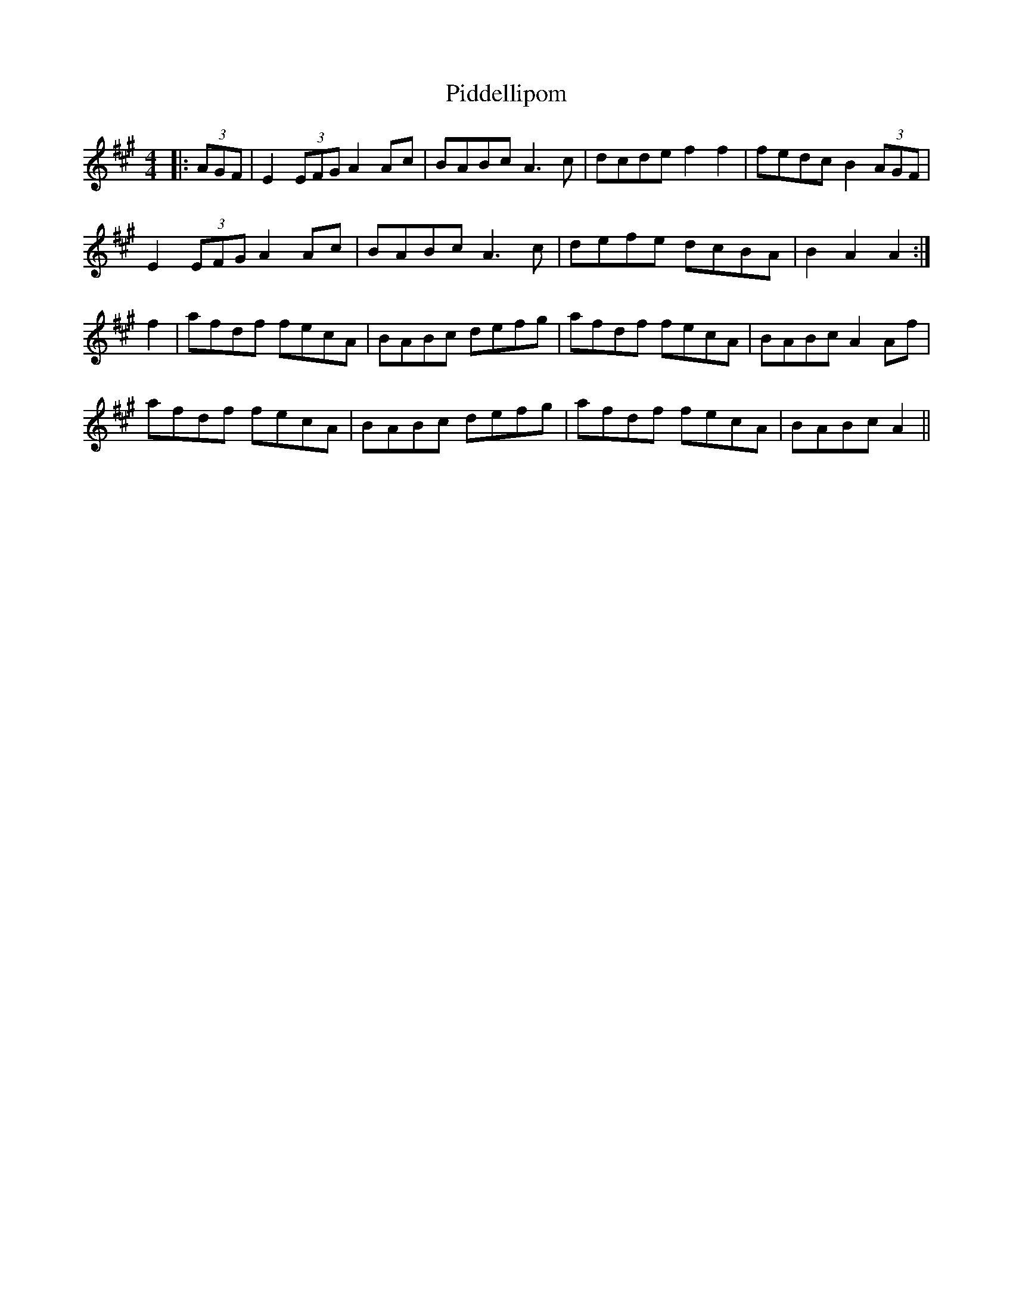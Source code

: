 X: 32272
T: Piddellipom
R: barndance
M: 4/4
K: Amajor
|:(3AGF|E2 (3EFG A2Ac|BABc A3c|dcde f2f2|fedc B2 (3AGF|
E2 (3EFG A2Ac|BABc A3c|defe dcBA|B2A2 A2:|
f2|afdf fecA|BABc defg|afdf fecA|BABc A2Af|
afdf fecA|BABc defg|afdf fecA|BABc A2||

